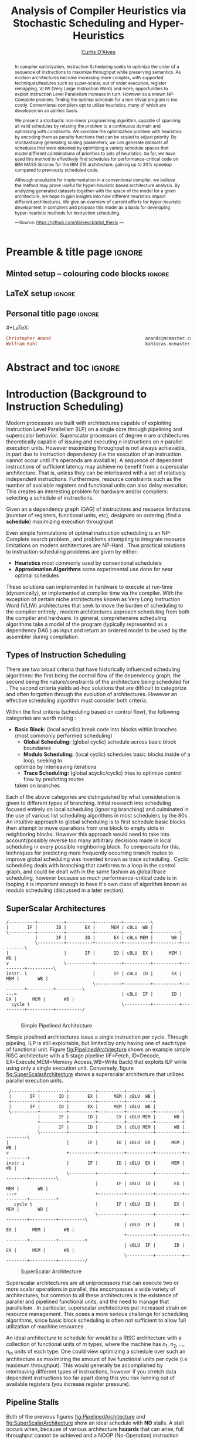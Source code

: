 #+TITLE: Analysis of Compiler Heuristics via Stochastic Scheduling and Hyper-Heuristics 
#+DESCRIPTION: Thesis proposal for Curtis D'Alves; McMaster University 2019.
#+AUTHOR: [[mailto:dalvescb@mcmaster.ca][Curtis D'Alves]]
#+EMAIL: curtis.dalves@gmail.com
#+OPTIONS: toc:nil d:nil title:nil
#+PROPERTY: header-args :tangle no :comments link

# At the end of a section, explain why the section is there,
# and what the reader should take away from it.

# MA: LaTeX pads colons, :, with spacing.
# For inline typing annotations, use ghost colon “\:” to avoid this issue.

* Preamble & title page :ignore:

# Top level editorial comments.
#+MACRO: remark  @@latex: \fbox{\textbf{Comment: $1 }}@@

** Minted setup -- colouring code blocks                            :ignore:

#+LATEX_HEADER: \usepackage[]{minted}
#+LATEX_HEADER: \usepackage{tcolorbox}
#+LATEX_HEADER: \usepackage{etoolbox}
#+LATEX_HEADER: \def\mytitle{??? Program Code ???}
#+LATEX_HEADER: \BeforeBeginEnvironment{minted}{\begin{tcolorbox}[title=\hfill \mytitle]}%
#+LATEX_HEADER: \AfterEndEnvironment{minted}{\end{tcolorbox}}%
#+LATEX_HEADER: \usepackage{hyperref}
#+LATEX_HEADER: \usepackage{algorithmic}

# Before a code block, write {{{code(title-of-block)}}}
#
#+MACRO: code     #+LaTeX: \def\mytitle{$1}

#+LaTeX: \setminted[haskell]{fontsize=\footnotesize}
#+LaTeX: \setminted[agda]{fontsize=\footnotesize}

# Removing the red box that appears in "minted" when using unicode.
# Src: https://tex.stackexchange.com/questions/343494/minted-red-box-around-greek-characters
#
#+LATEX_HEADER: \makeatletter
#+LATEX_HEADER: \AtBeginEnvironment{minted}{\dontdofcolorbox}
#+LATEX_HEADER: \def\dontdofcolorbox{\renewcommand\fcolorbox[4][]{##4}}
#+LATEX_HEADER: \makeatother
** LaTeX setup                                                      :ignore:

# Hijacking \date to add addtional text to the frontmatter of a ‘report’.
#
#
# DATE: \today\vfill \centerline{---Supervisors---} \newline [[mailto:carette@mcmaster.ca][Jacques Carette]] and [[mailto:kahl@cas.mcmaster.ca][Wolfram Kahl]]

#+LATEX_HEADER: \usepackage[hmargin=25mm,vmargin=25mm]{geometry}
#+LaTeX_HEADER: \setlength{\parskip}{1em}
#+latex_class_options: [12pt]
#+LATEX_CLASS: report-noparts
# Defined below.
#
# Double spacing:
# LaTeX: \setlength{\parskip}{3em}\renewcommand{\baselinestretch}{2.0}
#
#+LATEX_HEADER: \setlength{\parskip}{1em}

#+LATEX_HEADER: \usepackage[backend=biber,style=alphabetic]{biblatex}
#+LATEX_HEADER: \addbibresource{References.bib}

#+LATEX_HEADER: \usepackage{MyUnicodeSymbols}

#+LATEX_HEADER: \usepackage[dvipsnames]{xcolor} % named colours
#+LATEX_HEADER: \usepackage{color}
#+LATEX_HEADER: \definecolor{darkred}{rgb}{0.3, 0.0, 0.0}
#+LATEX_HEADER: \definecolor{darkgreen}{rgb}{0.0, 0.3, 0.1}
#+LATEX_HEADER: \definecolor{darkblue}{rgb}{0.0, 0.1, 0.3}
#+LATEX_HEADER: \definecolor{darkorange}{rgb}{1.0, 0.55, 0.0}
#+LATEX_HEADER: \definecolor{sienna}{rgb}{0.53, 0.18, 0.09}
#+LATEX_HEADER: \hypersetup{colorlinks,linkcolor=darkblue,citecolor=darkblue,urlcolor=darkgreen}

#+NAME: symbols for itemisation environment
#+BEGIN_EXPORT latex
\def\labelitemi{$\diamond$}
\def\labelitemii{$\circ$}
\def\labelitemiii{$\star$}

% Level 0                 Level 0
% + Level 1               ⋄ Level 1
%   - Level 2       --->      ∘ Level 2
%     * Level 3                   ⋆ Level 3
%
#+END_EXPORT

# Having small-font code blocks.
# LATEX_HEADER: \RequirePackage{fancyvrb}
# LATEX_HEADER: \DefineVerbatimEnvironment{verbatim}{Verbatim}{fontsize=\scriptsize}

** ~reports-noparts~ LaTeX Class                                    :noexport:

A custom version of the reports class which makes the outermost headings chapters, rather than parts.
#+NAME: make-reports-class
#+BEGIN_SRC emacs-lisp :results none
(add-to-list
  'org-latex-classes
    '("report-noparts"
      "\\documentclass{report}"
      ("\\chapter{%s}" . "\\chapter*{%s}")
      ("\\section{%s}" . "\\section*{%s}")
      ("\\subsection{%s}" . "\\subsection*{%s}")
      ("\\subsubsection{%s}" . "\\subsubsection*{%s}")
      ("\\paragraph{%s}" . "\\paragraph*{%s}")
      ("\\subparagraph{%s}" . "\\subparagraph*{%s}")))
#+END_SRC

Source: Mark Armstrong --github ~armkeh~
** Personal title page                                              :ignore:

#+begin_center org

#+begin_export latex
\thispagestyle{empty}

{\color{white}{.}}

\vspace{5em}

{\Huge Analysis of Compiler Heuristics via Stochastic Scheduling and Hyper-Heuristics}

\vspace{1em}

{\Large A Thesis Proposal}

\vspace{2em}

Department of Computing and Software

McMaster University

\vspace{2em}
\href{mailto:curtis.dalves@gmail.com}{Curtis D'Alves}

\vspace{2em}
\today
#+end_export

\vfill

{{{code({\sc Thesis Proposal \hspace{12em} \color{grey}{.} })}}}
#+begin_src haskell
Christopher Anand                                    anandc@mcmaster.ca
Wolfram Kahl                                         kahl@cas.mcmaster.ca
#+end_src
#+end_center

# LaTeX: \centerline{\sc Draft}

* Abstract and toc                                                   :ignore:
:PROPERTIES:
:CUSTOM_ID: abstract
:END:

# Use:  x vs.{{{null}}} ys
# This informs LaTeX not to put the normal space necessary after a period.
#
#+MACRO: null  @@latex:\null{}@@

#+begin_abstract

In compiler optimization, Instruction Scheduling seeks to optimize the order of
a sequence of instructions to maximize throughput while preserving semantics. As
modern architectures become increasing more complex, with supported
techniques/features such as super-scalar, out of order execution, register
remapping, VLIW (Very Large Instruction Word) and more; opportunities to exploit
Instruction Level Parallelism increase in turn. However as a known NP-Complete
problem, finding the optimal schedule for a non-trivial program is too costly.
Conventional compilers opt to utilize heuristics, many of which are developed on
an ad-hoc basis.


\vspace{1em}

We present a stochastic non-linear programming algorithm, capable of spanning
all valid schedules by relaxing the problem to a continuous domain and
optimizing with constraints. We combine the optimization problem with heuristics
by encoding them as penalty functions that can be scaled to adjust priority. By
stochastically generating scaling parameters, we can generate datasets of
schedules that were obtained by optimizing a variety schedule spaces that model
different combinations of priorities to sets of heuristics. So far, we have used
this method to effectively find schedules for performance-critical code on IBM
MASS libraries for the IBM Z15 architecture, gaining up to 20% speedup compared
to previously scheduled code.

\vspace{1em}

Although unsuitable for implementation in a conventional compiler, we believe the
method may prove useful for hyper-heuristic based architecture analysis. By
analyzing generated datasets together with the space of the model for a given
architecture, we hope to gain insights into how different heuristics impact
different architectures. We give an overview of current efforts for
hyper-heuristic development in compilers and propose this model as a basis for
developing hyper-heuristic methods for instruction scheduling.

#+begin_center org
#+begin_small
---Source: https://github.com/dalvescb/phd_thesis ---
#+end_small
#+end_center
#+end_abstract

\newpage
\thispagestyle{empty}
\tableofcontents
\newpage

* Introduction (Background to Instruction Scheduling)
  Modern processors are built with architectures capable of exploiting
  Instruction Level Parallelism (ILP) on a single core 
  through pipelining and superscalar behavior. Superscalar
  processors of degree $n$ are architectures theoretically capable of issuing
  and executing $n$ instructions on $n$ parallel execution units. However
  maximizing throughput is not always achievable, in part due to instruction
  dependency (i.e the execution of an instruction cannot occur until it's
  operands are available). A sequence of dependent instructions of sufficient
  latency may achieve no benefit from a superscalar architecture. That is, unless they can be
  interleaved with a set of relatively independent instructions. Furthermore,
  resource constraints such as the number of available registers and functional
  units can also delay execution. This creates an interesting problem for
  hardware and/or compilers: selecting a schedule of instructions.
#+LaTex: \begin{tcolorbox}[title=Problem: Instruction Scheduling]
Given an a dependency graph (DAG) of instructions and resource limitations
(number of registers, functional units, etc), designate an ordering (find a *schedule*) 
maximizing execution throughput 
#+LaTex: \end{tcolorbox}

Even simple formulations of optimal instruction scheduling is an NP-Complete
search problem \parencite{hennessy1983postpass}, and problems attempting to
integrate resource limitations on modern architectures are NP-Hard
\parencite{motwani1995combining}. Thus practical solutions to instruction
scheduling problems are given by either:
    - *Heuristics* most commonly used by conventional schedulers
    - *Approximation Algorithms* some experimental use done for near optimal
      schedules \parencite{costa2016approx}
These solutions can implemented in hardware to execute at run-time
 (dynamically), or implemented at compiler time via the compiler. With the
 exception of certain niche architectures known as Very Long Instruction Word
 (VLIW) architectures that seek to move the burden of scheduling to the compiler
 entirely \parencite{fisher1983very}, modern architectures approach scheduling
 from both the compiler and hardware. In general, comprehensive scheduling
 algorithms take a model of the program (typically represented as a dependency
 DAG \parencite{gibbons1986efficient}) as input and return an ordered model to
 be used by the assembler during compilation.

** Types of Instruction Scheduling
   There are two broad criteria that have historically influenced scheduling
   algorithms: the first being the control flow of the dependency graph, the
   second being the nature/constraints of the architecture being scheduled for
   \parencite{rau1993instruction}. The second criteria yields ad-hoc solutions
   that are difficult to categorize and often forgotten through the evolution of
   architectures. However an effective scheduling algorithm must consider both criteria.

   Within the first criteria (scheduling based on control flow), the following
   categories are worth noting \parencite{rau1993instruction}:
   - *Basic Block:* (local acyclic) break code into blocks within branches (most commonly performed scheduling)
	 - *Global Scheduling:* (global cyclic) schedule across basic block boundaries
	 - *Modulo Scheduling:* (local cyclic) schedules basic blocks inside of a loop, seeking to
     optimize by interleaving iterations
	 - *Trace Scheduling:* (global acyclic/cyclic) tries to optimize control flow by predicting routes
     taken on branches
   Each of the above categories are distinguished by what consideration is given
   to different types of branching. Initial research into scheduling focused
   entirely on local scheduling (ignoring branching)
   \parencite{rau1993instruction} and culminated in the use of various list
   scheduling algorithms in most schedulers by the 80s
   \parencite{fisher1983very}. An intuitive approach to global scheduling is to
   first schedule basic blocks then attempt to move operations from one block to
   empty slots in neighboring blocks. However this approach would need to take
   into account/possibly reverse too many arbitrary decisions made in local
   scheduling in every possible neighboring block. To compensate for this,
   techniques for predicting more frequently occurring branch routes to improve
   global scheduling was invented known as trace scheduling
   \parencite{fisher1981trace}. Cyclic scheduling deals with branching that
   conforms to a loop in the control graph, and could be dealt with in the same
   fashion as global/trace scheduling, however because so much
   performance-critical code is in looping it is important enough to
   have it's own class of algorithm known as modulo scheduling (discussed in a
   later section).
   
*** TODO COMMENT reference list and modulo scheduling section
    
** SuperScalar Architectures
   
   #+BEGIN_SRC ditaa :file figures/RISCPipeline.png
   /----------+----------+----------+----------+----------\
   |       IF |       ID |       EX |      MEM | cBLU  WB |
   \----------+----------+----------+----------+----------+----------\ 
              |       IF |       ID |       EX | cBLU MEM |       WB |
              \----------+----------+----------+----------+----------+----------\
   |                     |       IF |       ID | cBLU  EX |      MEM |       WB |
   v                     \----------+----------+----------+----------+----------+----------\
   instr. i                         |       IF | cBLU  ID |       EX |      MEM |       WB |
                                    \----------+----------+----------+----------+----------+----------\
   --->                                        | cBLU  IF |       ID |       EX |      MEM |       WB |
     cycle t                                   \----------+----------+----------+----------+----------/
  
   #+END_SRC

   #+ATTR_LATEX: :width 1.0\textwidth 
   #+CAPTION: Simple Pipelined Architecture
   #+LABEL: fig:PipelinedArchitecture
   #+RESULTS:
   [[file:figures/RISCPipeline.png]]
   
  
   Simple pipelined architectures issue a single instruction per cycle.
   Through pipeling, ILP is still exploitable, but limited by only having one of
   each type of functional unit. Figure [[fig:PipelinedArchitecture]] shows an
   example simple RISC architecture with a 5 stage pipeline (IF=Fetch,
   ID=Decode, EX=Execute,MEM=Memory Access,WB=Write Back) that exploits ILP while using only a single
   execution unit. Conversely, figure [[fig:SuperScalarArchitecture]] shows a
   superscalar architecture that utilizes parallel execution units.  
   
   #+BEGIN_SRC ditaa :file figures/SuperScalarPipeline.png
   /----------+----------+----------+----------+----------\
   |       IF |       ID |       EX |      MEM | cBLU  WB |
   +----------+----------+----------+----------+----------+ 
   |       IF |       ID |       EX |      MEM | cBLU  WB |
   \----------+----------+----------+----------+----------+----------\ 
              |       IF |       ID |       EX | cBLU MEM |       WB |
              +----------+----------+----------+----------+----------+
              |       IF |       ID |       EX | cBLU MEM |       WB |
              \----------+----------+----------+----------+----------+----------\
  |                      |       IF |       ID | cBLU  EX |      MEM |       WB |
  v                      +----------+----------+----------+----------+----------+
  instr i                |       IF |       ID | cBLU  EX |      MEM |       WB |
                         \----------+----------+----------+----------+----------+----------\
                                    |       IF | cBLU  ID |       EX |      MEM |       WB |
  --->                              +----------+----------+----------+----------+----------+
     cycle t                        |       IF | cBLU  ID |       EX |      MEM |       WB |
                                    \----------+----------+----------+----------+----------+----------\
                                               | cBLU  IF |       ID |       EX |      MEM |       WB |
                                               +----------+----------+----------+----------+----------+
                                               | cBLU  IF |       ID |       EX |      MEM |       WB |
                                               \----------+----------+----------+----------+----------/
   #+END_SRC

   #+ATTR_LATEX: :width 1.0\textwidth 
   #+CAPTION: SuperScalar Architecture   
   #+LABEL: fig:SuperScalarArchitecture
   #+RESULTS:
   [[file:figures/SuperScalarPipeline.png]]
   
  
   Superscalar architectures are all uniprocessors that can execute two or more
   scalar operations in parallel, this encompasses a wide variety of
   architectures, but common to all these architectures is the existence of
   parallel and pipelined functional units, and the need to manage that
   parallelism \parencite{zyuban2001inherently}. In particular, superscalar
   architectures put increased strain on resource management. This poses a more
   serious challenge for scheduling algorithms, since basic block scheduling is
   often not sufficient to allow full utilization of machine
   resources \parencite{bernstein1991global}. 

   An ideal architecture to schedule for would be a RISC architecture with
   a collection of functional units of $m$ types, where the machine has $n_1$,
   $n_2$, ..., $n_m$ units of each type. One could view optimizing a schedule over such
   an architecture as maximizing the amount of live functional units per
   cycle (i.e maximum throughput). This would generally be accomplished by
   interleaving different types of instructions, however if you stretch data
   dependent instructions too far apart doing this you risk running out of
   available registers (you increase register pressure). 
   
** Pipeline Stalls
   Both of the previous figures [[fig:PipelinedArchitecture]] and
   [[fig:SuperScalarArchitecture]] show an ideal schedule with *NO* stalls. A stall
   occurs when, because of various architecture *hazards* that can arise, full throughput
   cannot be achieved and a NOOP (No-Operation) instruction must be inserted.
   This is also known as inserting a bubble in the pipeline.
   Figure \ref{fig:PipelineStall} gives an example of inserting a NOOP (bubble),
   because of a Read After Write (RAW) hazard.

#+LaTex: \begin{figure}[!h]
  #+BEGIN_center
  #+ATTR_LATEX: :width 0.4\textwidth :center
    [[file:figures/bubbles.png]]
  #+ATTR_LATEX: :width 0.46\textwidth :center
    [[file:figures/bubbles2.png]]
  #+END_center 
#+LaTex: \label{fig:PipelineStall}
#+LaTex: \caption{Example of a bubble (NOOP) being inserted to fix an unfullfilled data dependency}
#+LaTex: \end{figure}

** Hazards
   Architecture hazards can be broken up broadly into three categories
   \parencite{patterson2013computer}
   - *Data Hazards* occur when a data dependency is broken. There are three
     situations in which this can occur: read after write (RAW), write after
     read (WAR) and write after write (WAW)  
\begin{align*}
\textbf{RAW}                    & \qquad & \textbf{WAR}                   & \qquad & \textbf{WAW} \\
\textbf{R2} \leftarrow R5 + R3  & \qquad & R4 \leftarrow R1 + \textbf{R5} & \qquad & \textbf{R2} \leftarrow R4 + R7 \\
R4 \leftarrow \textbf{R2} + R3  & \qquad & \textbf{R5} \leftarrow R1 + R2 & \qquad & \textbf{R2} \leftarrow R1 + R3
\end{align*}
     - *Structural Hazards* occurs when an aspect of hardware is accessed at the
       same time (such as a functional unit)
     - *Control Hazards* also known as Branch Hazards, occur when a bad branch
       prediction is made causing instructions that were brought into the
       pipeline needing to be discarded 
*** COMMENT see hazard section here [[http://citeseerx.ist.psu.edu/viewdoc/download?doi=10.1.1.69.7453&rep=rep1&type=pdf]]

*** TODO COMMENT add section for SSA

** Register Allocation via Graph Coloring
   The theory of graph coloring deals with algorithms that seek to partition a
   set of objects into classes, given simple rules associating objects that may
   not belong to the same class \parencite{jensen2011graph}. These algorithms
   operate on graphs, where the objects are vertices and the edges
   denote connected vertices that cannot be in the same class. Classes are
   represented via colors, where a *k-coloring* denotes a partitioning into k
   distinct classes. The problem of finding a *k-coloring* is a well-known
   NP-Complete problem \parencite{jensen2011graph}.

   Architectures provide a finite set of registers that must be allocated
   after or during instruction scheduling. Finding an allocation for a given
   schedule (assuming one exists) has been shown to be equivalent to the Graph
   Coloring problem and hence NP-Complete \parencite{chaitin1981register}. Given
   a code schedule in Single Static Assignment (SSA) form, a unique interference
   graph can be constructed that denotes data dependency. On an architecture
   with *k* registers, a register allocation is found via a *k-coloring* of
   vertices of this interference graph. See Figure [[fig:GraphColor]] as an example.
   
#+BEGIN_SRC ditaa :file figures/GraphColor.png
 Code Schedule  Interference Graph            Allocation

A <- ...     /--------\         /--------\     R1 <- ...
B <- ...     | cGRE A |         | cGRE D |     R2 <- ...
    B ...    \--------/         \--------/         R2 ...
C <- ...         |   |               |         R2 <- ...
    A ...        |   \-----------\   |             R1 ...
                 |               |   |
D <- ...     /--------\         /--------\     R1 <- ...
    D ...    | cBLU B |         | cBLU C |         R1 ...
    C ...    \--------/         \--------/         R2 ...
#+END_SRC 

#+CAPTION:Register Allocation via Graph Coloring
#+NAME: fig:GraphColor 
#+RESULTS:
[[file:figures/GraphColor.png]]

** Spilling
  Finding the existence of a *k-coloring* for a given graph is itself an
  NP-Complete problem \parencite{jensen2011graph}, and the absence of an
  existing coloring presents a difficult problem. When a schedule cannot be
  register allocated, variables must be /spilled/ to memory (spilling is the
  action of storing variables into memory rather than registers
  \parencite{bouchez2007complexity}). Spilling requires the addition of new
  instructions to store/load from memory, which changes not only the
  interference graph (allowing different register allocations) but the
  dependency graph as well (allowing different schedules). Therefore adding spills
  alters the space of valid schedules, and merits consideration when searching
  for a "truly optimal" schedule (although addition of spills unnecessarily is
  generally detrimental).
 
  Graph coloring heuristics can be bolstered to include the addition of spilling
  when they fail to find a proper *k-coloring*
  \parencite{Chaitin:1982:RAS:872726.806984},\parencite{briggs1989coloring}. The
  choice of which node to spill is a cost/benefit estimation. Each edge in the
  interference graph can be assigned an estimated live range (sections of code
  which a value is defined and used but not re-defined). Eliminating longer live
  ranges alleviates more register pressure and creates a more flexible
  scheduling space.

** Combining Register Allocation and Instruction Scheduling
   Register allocation can be performed before, after, or combined with
   instruction scheduling, but is generally performed after
   \parencite{brasier1995craig}. Performing allocation before scheduling
   involves allocating on top of a "default" schedule and then manipulating the
   schedule while maintaining a fixed allocation. Having a fixed allocation
   creates new dependencies (known as /anti-dependencies/) that limit the space
   of valid schedules. Conversely, register allocation done after instruction
   scheduling is uninhibited by these anti-dependencies and may find more
   efficient schedules, but they may require post-hoc intervention via spilling.

   Attempts to combine register allocation and scheduling are rare in
   conventional compilers, as even a simple instance of the problem (single
   register,no latency's, single functional unit) is /NP-hard/
   \parencite{motwani1995combining} \parencite{Pinter:1993:RAI:173262.155114}.
   Heuristics developed for combining register allocation and scheduling
   generally involve estimating a tradeoff between controlling register pressure
   and instruction parallelism considerations \parencite{motwani1995combining}.
   
*** COMMENT more on register allocation here [[http://citeseerx.ist.psu.edu/viewdoc/download?doi=10.1.1.69.7453&rep=rep1&type=pdf]]

** Modulo Scheduling: Staging
#+BEGIN_SRC ditaa :file figures/SwingModuloStaging.png
                                     
                                     /---------\
                                     |         |
                                     |         v
                                     |   /-----------\
                                     |   |    cBLU   |
                                     |   | Stage 3_1 |
               /---------\           |   \-----------/
               |         |           |         |
               |         v           |         v
               |   /-----------\     |   /-----------\
               |   |    c1AB   |     |   |   c1AB    |
               |   | Stage 2_1 |     |   | Stage 2_2 |
               |   \-----------/     |   \-----------/
               |         |           |         |
               |         v           |         v
/-----------\  |   /-----------\     |   /-----------\
|   c1FF    |  |   |    c1FF   |     |   |   c1FF    | 
| 1_1 |  |   | Stage 1_2 |     |   | Stage 1_3 |
\-----------/  |   \-----------/     |   \-----------/
     |         |         |           |         
     \---------/         \-----------/
#+END_SRC

#+CAPTION:Example 3-Staged for Modulo Scheduling
#+NAME: fig:SwingStaging 
#+ATTR_LATEX: :width 0.6\textwidth
#+RESULTS:
[[file:figures/SwingModuloStaging.png]]

   The objective of modulo scheduling is to engineer a schedule for one
   iteration of the loop such that when this same schedule (known as the kernel)
   is repeated at regular intervals, no intra- or inter-iteration dependence is
   violated, and no resource usage conflicts arise between operations of either
   the same or distinct iterations \parencite{rau1996iterative}. This generally
   involves a sort of /loop pipelining/, where a basic block of a loop can be
   broken into stages and the loop can be /unrolled/ to interleave stages
   between iterations (see Figure [[fig:SwingStaging]]). Integral to this is the
   concept of an *Initiation Interval* or II, which is essentially the fixed
   delay between the start of successive iterations (see Figure
   [[fig:InitiationInterval]]). Each iteration of the loop can be divided into
   stages each consisting of II cycles. A smaller II corresponds to shorter
   execution time.

#+BEGIN_SRC ditaa :file figures/InitiationInterval.png
 --------------------------------->
     time 

              /-----------\        
              |   c1FF    | 
              | Iter 3    | 
              \-----------/ 
        /-----------\               
  II    |   c1FF    |       
<---->  | Iter 2    |       
        \-----------/       
/-----------\  
|   c1FF    |   
| Iter 1    |  
\-----------/  
#+END_SRC

#+CAPTION: Initiation Interval
#+NAME: fig:InitiationInterval 
#+ATTR_LATEX: :width 0.6\textwidth
#+RESULTS:
[[file:figures/InitiationInterval.png]]

   Modulo Scheduling algorithms require a candidate II be selected before
   scheduling is attempted. The *Minimum Initiation Interval* or $\operatorname{MII}$ is a lower
   bound on the possible value of any II for which a modulo schedule exists. The
   MII is constrained by both resource constraints ($\operatorname{resMII}$) and recurrence
   constraints ($\operatorname{recMII}$). The resource constraint simply holds that resources
   (such as functional units) must be sufficiently available and any extra
   latency created waiting for a resource to become available must be accounted
   for (the exact calculation of resMII is architecture specific and can
   become very complicated on Out-of-Order execution architectures, covered in a
   later section). The recurrence constraint lower bound is defined as the
   maximum, taken over all cycles C in the dependence graph, of the sum of
   latencies along C divided by the sum of distance along C:

\begin{align}
 \operatorname{MII} &= \max(\operatorname{recMII},\operatorname{resMII}) \\
 \operatorname{recMII} &= \max\limits_{C \in DepGraph} \frac{\sum\limits_{e \in C} latency(e)}{\sum\limits_{e \in C}
distance(e)} 
\end{align}
   The task of generating an optimal, resource-constrained schedule for loops
   with arbitrary recurrences is known to be NP-complete
   \parencite{lam2012systolic}. A heuristic approach via Swing Modulo
   Scheduling has been implemented in the GNU C Compiler (GCC)
   \parencite{hagog2004swing}.
   
** Register Pressure In Staged Loops
   Staging can increase throughput by enabling more instructions to
   be scheduled between high latency operations and subsequent use.
   However this also increases the number of live instances of loop
   variables and thus requires more registers to accommodate the schedule.
   Swing Modulo Scheduling (SMS) is a notable variation of modulo scheduling
   that utilizes a heuristic approach that aims to reduce register pressure
   \parencite{gosling2000java}. Some architectures also provide hardware
   mechanisms for *Register Queuing* that provide more efficient spilling.

   Due to the nature of modulo scheduling, the lifetime of a variable can
   overlap with a previous definition of itself. To handle this, some form of
   register renaming needs to be provided. Some hardware provides support for
   this in the form of *Rotating Register Files* \parencite{rau1989cydra}. When
   no hardware solution is provided, the problem of overlapping lifetimes can be
   solved by a technique known as *Modulo Variable Expansion* (MVE), wherein the
   kernel is unrolled and multiple definitions of a variable are renamed at
   compile time \parencite{valluri1998modulo}. 

** Register Remapping/Renaming
   Not to be confused with renaming of registers at compile time, register
   renaming in hardware is a technique to remove false data dependencies ---
   write after read (WAR) and write after write (WAW) --- between register
   operands of subsequent instructions at runtime \parencite{sima2000design}.
   For example, a WAR hazard could be rewritten like so
   
\begin{align*}
\textbf{Before}                   & \qquad &                 \textbf{After} \\
R2 \leftarrow \textbf{R4} + R3    & \qquad &                 R2 \leftarrow \textbf{R4} + R3 \\
\textbf{R4} \leftarrow R1 + R5    & \qquad \Longrightarrow & \textbf{R33} \leftarrow R1 + R5
\end{align*}

   A register renaming scheme must not rename to a register that would introduce
   a new hazard, this would present a difficult problem were it not for the
   existence of *Logical* and *Physical* Registers. When executing machine code,
   hardware maps *Logical Registers* to *Physical Registers*
   -  *Logical Registers* are a set of registers usable directly when
     writing/generating assembly code (limited by system architecture)
   - *Physical Registers* are a set of registers actually available in hardware
   Having a larger number of Physical registers than Logical registers gives
   hardware extra flexibility when dispatching instructions for *Out of Order Execution*.
    
** Out-of-Order Execution
   
   The execution flow of an instruction on a CPU can be implemented in one of
   two paradigms: *in-order* or *out-of-order* (OoO, also known as dynamic)
   execution. Execution of an instruction cycle in each paradigm comprises
   different steps:
   
   *In-Order Execution*
    1. Instruction fetch
    2. Stall until all operands are available
    3. Dispatch to appropriate functional unit
    4. Execute (on appropriate functional unit)
    5. Write back to register file

#+LATEX: \newpage
 
   *Out-Of-Order Execution*
    1. Instruction fetch
    2. Dispatch to a temporary queue known as *Reservation Station*
    3. Wait in the reservation station until operands are available
    4. Issue once operands are available (even if before an older
       instruction)
    5. Execute (on appropriate functional unit)
    6. Retire results to another temporary queue
    7. Write results back to register files after all older instructions have their results written back

   Although a more complicated design, OoO execution presents an opportunity to
   increase throughput by filling in time that would be wasted stalling in step
   2 of in-order execution with instructions that are ready, then re-ordering
   the instructions back to appear they finished in order (known as retiring).
   This essentially decouples the fetch and decode stages of the pipeline from
   the execution stages. As the instruction pipeline deepens, there is therefore
   increased opportunity to dispatch out of order. When combined with Register
   Renaming, this is of particular benefit allowing instructions that are data
   independent but register dependent to be executed in parallel. OoO
   dispatching also provides benefits over in-order when cache misses (or high
   latency memory accesses in general) occur \parencite{stark1997reducing}.
   Figure [[fig:OutOfOrder]] illustrates the general control flow in an OoO machine.
   
   #+BEGIN_SRC ditaa :file figures/OoODiagram.png
   /--------------\      /-------------\
   | Instr 0.     | ...  | Instr. n    |
   \--------------/      \-------------/
         |           |         |
   /--------------\      /-------------\
   | Fetcher 0.   | ...  | Fetcher n   |
   \--------------/      \-------------/
         |           |         |
         |           |         |
         \---------------------/
                     |
                     v
            /-----------------\
            | cBLU Dispatch   |           Register Remapping
            \-----------------/
                     |
                     |
                     v 
            /-----------------\
            | cBLU Reservation|
            \-----------------/
                     |
     -------------------------------------
     |      |                     |      |
   /----\ /----\               /----\ /----\
   |cRED| |cRED|     ....      |cRED| |cRED|    Exection Units
   \----/ \----/               \----/ \----/
     |      |                     |      |
     -------------------------------------
                     |
                     v 
            /-----------------\
            | cBLU Retire     |           Register UnMapping
            \-----------------/
   #+END_SRC

   #+CAPTION: Out-Of-Order Execution Control Flow
   #+NAME: fig:OutOfOrder 
   #+ATTR_LATEX: :width 1.0\textwidth
   #+RESULTS:
   [[file:figures/OoODiagram.png]]

  Out of Order execution requires dynamic scheduling (scheduling at runtime by
  hardware) performed via methods such as *Tomasulo's Algorithm* or a *Register
  Score-board*. Both methods seek to enable more efficient use of multiple
  execution units while preventing breaking of data dependencies. A register
  scoreboard checks resources for an instruction to see if the required
  resources are available for the instruction to execute, and if so allows
  dispatch. The scoreboard record (locks) the resources that would be modified
  by the instruction at issue time, and any subsequent instructions that want to
  access those resources cannot be issued until the instruction that initially
  locked them subsequently unlocks them \parencite{popescu1997processor}.
  Tomasulo's Algorithm innovated upon score-boarding by allowing improved parallel
  execution although requiring new hardware features such as register renaming
  in hardware, reservation stations for all execution units and a common data
  bus between all reservation stations \parencite{tomasulo1967efficient}.

* Current State of the Art and Notable/Relevant Works in Instruction Scheduling
*** TODO COMMENT write intro to current/previous approaches
** List Scheduling (most commonly performed scheduling)
   List scheduling is the most widely used technique for instruction scheduling
   \parencite{gibbons1986efficient}. List scheduling encompasses a class of
   algorithms for basic block scheduling via a chosen heuristic. It takes a list (of
   instructions), assigns priorities via a heuristic and schedules them in a
   topological order in decreasing priority \parencite{wang2018list}. The
   general structure of a list scheduling algorithm can be described as follows

{{{code({\sc Basic Structure of List Scheduling Algorithms \hspace{12em} \color{grey}{.} })}}}
#+BEGIN_SRC fortran
while there are instrs to be scheduled do 
      Identify highest priority instr n
      Choose a processor p for n
      Schedule n on p at est(n,p)
end

est(n,p) = earliest start time of n on p
#+END_SRC

    Priorities can be static (remain constant for the DAG) or dynamic (change
    through iteration of the algorithm). The complexity of list scheduling
    depends on the heuristic, but is generally polynomial time
    \parencite{wang2018list}. List scheduling can also be performed /forward/ or
    /backward/, or performed successively, applying heuristic on top of
    heuristics. Examples of common heuristics are given in Table
    [[tab:ListHeuristics]] \parencite{sarangal2018list}.


       
#+CAPTION: Example List Scheduling Heuristics   
#+NAME: tab:ListHeuristics 
| *Heuristic*                              | *Description*                          |
|------------------------------------------+----------------------------------------|
| HLFET                                    | priority is chosen by the attributes   |
| (Highest level first with estimate time) | of static levels                       |
|------------------------------------------+----------------------------------------|
| MCP (Modified Critical path)             | priority by utilizing ALAP (As late    |
|                                          | as possible) attribute                 |
|------------------------------------------+----------------------------------------|
| ETF (Earliest time first)                | finds the earliest start time for each |
|                                          | task and later chooses the task having |
|                                          | less initial time                      |
|------------------------------------------+----------------------------------------|
| DLS (Dynamic level scheduling)           | finds the task priority on the tasks   |
|                                          | priority on dynamic basis              |
|------------------------------------------+----------------------------------------|
| CNPT (Critical node parent tree)         | prioritization of task is determined   |
|                                          | with CN (Critical node) attribute      |
|------------------------------------------+----------------------------------------|

    
    List scheduling is the chosen method for most conventional compilers because
    of its flexibility, efficiency and ability to find near-optimal schedules for
    most basic blocks. Although originally thought to yield near optimal
    schedules for almost all schedules, analysis of list scheduling techniques
    have shown that List Scheduling techniques have difficulty finding
    near-optimal schedules for codes with a moderate amount of available
    parallelism --- the peak difficulty varying with both the number of
    processing elements and schedule length \parencite{cooper1998experimental}.
    Therefore as architectures become more sophisticated and provide more
    opportunity to exploit parallelism, list scheduling will in turn become
    increasingly inadequate.

    Limitations of list scheduling most likely stem from the use of a single
    choice heuristic. There are many factors to consider when constructing a
    schedule, and it is difficult (or more accurately impossible) to condense
    this to assigning a priority via a polynomial time heuristic. As mentioned
    before, combinations of heuristics can be applied through successive
    iterations, but each iteration could undo previous iterations work.

** Constraint Programming
   As an inherently discrete problem, a number of works have sought to formulate
   instruction scheduling as an Integer Linear Programming (ILP) problem
   (\parencite{wilken2000optimal}, \parencite{chang1997using},
   \parencite{kastner2001ilp}, \parencite{nagarakatte2007register},
   \parencite{kastner1999code}). These models optimize over integer objective
   variables (representing schedule dispatch times for instructions), and
   utilize constraints and penalties to achieve valid and desirable schedules.
   Solving an ILP problem is an NP-Complete problem, so
   formulating scheduling as an ILP only really serves to generalize
   solutions to heuristics/approximation algorithms used by ILP solvers.
    
   Another approach which has been far less investigated would be to optimize
   the problem focusing entirely on constraints (known as constraint
   programming). This type of optimization model would find a desirable schedule
   through constraints alone (converting penalties). Notable efforts into this
   approach are the works of McInnes/Beek in
   \parencite{malik2008optimal},\parencite{van2001fast}. The constraint problem
   in \parencite{malik2008optimal} found provably optimal schedules for basic
   blocks , with the following types of constraints:
   - *Latency Constraints*, i.e
     - Given a labeled dependency DAG $G = (N,E)$ 
       - $\forall (i,j) \in E \cdot j \geq i + l(i,j)$ 
   - *Resource Constraints* that ensured functional units were not exceeded
   - *Distance Constraints*, i.e
     - Given a labeled dependency *DAG*  $G = (N,E)$ 
        - $\forall (i,j) \in E \cdot j \geq i + d(i,j)$

   The approach has some limitations on sophisticated enough architectures. The
   hard constraints on latency would not account for *Register Remapping* in
   *Out Of Order Execution* architectures that would be able to find more
   optimal schedules despite the fact that latencies in normal execution would
   create *pipeline stalls*.
   
{{{code({\sc Assembly Code Example Requiring Register Renaming for Optimal Scheduling \hspace{12em} \color{grey}{.} })}}}
   #+BEGIN_SRC haskell
   fma r3,r3,r4
   fma r2,r2,r4
   fma r4,r0,r3
   fma r0,r1,r2
   #+END_SRC
   On a system with only 5 registers and an instruction fma of large enough
   latency, the scheduler would need to push these instructions apart to avoid
   breaking the anti-dependency on register r4. However a machine
   could use register remapping to execute these instructions efficiently Out-of-Order
   making that constraint unnecessary. 
  
   Despite limitations introduced by using hard constraints, this work is
   notable as it illustrates how scheduling can be modeled as constraints. Even
   with the limitations on OoO architectures cutting of the optimal schedule,
   it's reasonable to assume the model would find near-optimal schedules. And by
   converting hard constraints to soft constraints (penalties) its simple to
   assert this space would contain the optimal solution.

** Stochastic Search
   There is a notable work to explore the space of schedules through a
   stochastic algorithm by Schkufza, Sharma, Aiken at Stanford
   \parencite{Schkufza:2016:SPO:2886013.2863701}. The efforts are culminated in
   a piece of open source software known as STOKE that serves as a "stochastic
   optimizer and program synthesizer" for x86-64 instruction sets. Stoke is a
   super-optimizer with the following notable qualities:

  - Suitable for *Short Basic Block* assembly code sequences (no modulo scheduling)
  - Utilizes a multi-pass algorithm, applying possibly overlapping program
    transformations each pass
  - Encodes constraints as a *Cost Function* and uses a *Model Checker* to
    ensure valid schedules (undo-ing transformations otherwise)
  - Uses *Markov Chain Monte Carlo Sampler* to add a stochastic element to
    program transformation

  Each pass of the optimization minimizes the cost function

  \begin{equation*}
    \operatorname{cost}(R; T) = w_e \times \operatorname{eq}(R; T) + w_p \times \operatorname{perf}(R; T)
  \end{equation*}

  | $\color{lightgreen}{\boldsymbol{R}}$             | any rewrite of the program                                        |
  | $\color{lightgreen}{\boldsymbol{T}}$             | the input program sequence                                        |
  | $\color{lightgreen}{\operatorname{eq}(\cdot)}$   | the equivalence function (0 if $\color{lightgreen}{R \equiv T}$ ) |
  | $\color{lightgreen}{\operatorname{perf}(\cdot)}$ | a metric for performance                                          |
  | $\color{lightgreen}{\boldsymbol{w_e}}$           | weight for the equivalence term                                   |
  | $\color{lightgreen}{\boldsymbol{w_p}}$           | weight for the performance term                                   |

  Limitations with the approach (as outlined in \parencite{Schkufza:2016:SPO:2886013.2863701}) include
   - Only optimizes basic blocks (no loops)
   - Extremely innefficent (only practical for very short scheduling)
   - Cost function doesn't model the space of valid checking (hence model
     checking is required per each rewrite)
    
  This approach highlights the ability to use stochastic optimization to find
  near-optimal schedules and the use of MCMC to explore the space of schedules.
  Although the cost function doesn't model the space of valid schedules, using
  it to generate schedules along with a model checker may still prove to be the
  most practical way to explore a variety of schedules.
  
** Meta-Optimization / Hyper-Heuristics
   Meta-optimization deals with the use of one optimization method to tune
   another one. 
   Hyper-heuristics are an off-spring of meta-optimization, that search within the search space of just heuristics vs the entire problem solution space.
   Hyper-heuristics are a relatively new concept (first used in 2000 to describe
   heuristics to choose heuristics) the definition has more recently been
   extended to refer to a search method or learning mechanism for selecting or
   generating heuristics to solve computational search problems
   \parencite{burke2013hyper}. When speaking of hyper-heuristics, two main
   categories should be considered: heuristic /selection/ and heuristic
   /generation/. 

   Previous research into meta-optimization of compilers has been attempted,
   using machine learning to improve compiler heuristics
   \parencite{stephenson2003meta}. The use of genetic programming has rarely
   been used to solve production scheduling instances directly, because of the
   difficulty of encoding solutions. However it has been found highly suitable
   for encoding scheduling heuristics \parencite{jakobovic2007genetic}.

   In the work of \parencite{jakobovic2007genetic}, genetic programming is used
   to evolve dispatching rules, which are functions that assign a score to a job
   based on the state of the problem. When a machine becomes idle, the
   dispatching rule function is evaluated once for each job in the machine's
   queue, and each result is assigned to the job as its score. The job in the
   queue with the highest score is the next job to be assigned to the machine.
   This approach shows genetic programming combining and rearranging heuristic
   components to create heuristics superior to those which have been created by
   humans (heuristic generation).

   Although more works have investigated usage of heuristic generation for
   scheduling (particularly through genetic programming
   \parencite{beaty1991genetic},\parencite{kri2004genetic},\parencite{stephenson2003genetic},\parencite{wang2005instruction})
   no works have been found (at the time of writing for this proposal) on
   using heuristic selection / generation to analysis the effectiveness of
   existing heuristics on scheduling in different architectures architectures.
   Some work has been performed using ML in the form of Support-vector machines
   (SVM) to learn compilation strategies (although not specific to scheduling)
   in JiT compilers for the Java Virtual Machine \parencite{sanchez2011using}.

*** TODO COMMENT read and summerize using Genetic Algorithms [[https://pdfs.semanticscholar.org/530b/e5eb7f81d8083cd0e4b47e38271c0529fd0f.pdf]]
*** TODO COMMENT read and summerize learning heuristics for basic block scheduling [[https://link.springer.com/article/10.1007/s10732-007-9051-1]]   
*** TODO COMMENT read and summerize Hyper-Heuristics paper [[https://orsociety.tandfonline.com/doi/full/10.1057/jors.2013.71?casa_token=fOf2wR5Su64AAAAA%3A69plSPDMUXUurTufXWal6lCO6_73-XTubToX-9HY09raeRuaCwbO2SIre-CKBCBYHjsLFWBM4os#.XfFyqXWYUUG]]
*** TODO COMMENT read and sumemrize ML for iterative optimizaiton slides [[https://www.eecis.udel.edu/~cavazos/cgo-2006-talk.pdf]]
* Proposed Approaches To Stochastic Scheduling and Heuristic Analysis via Hyper-Heuristics
  In this section I will introduce a Stochastic Scheduling Algorithm that
  utilizes a continuous optimization model with stochastically generated
  parameters, and propose it's use as a training set generator for ML driven
  heuristics selection and possibly generation. The full goal of this approach would
  be to not only find a means to evaluate the effectiveness of scheduling heuristics on a
  given architecture by observing learned heuristic selection, but to also be
  able to evaluate the limitations of an architecture by analyzing the space of
  valid schedules via the continuous model used for optimization.

** Optimization Model for Modulo Scheduling
\begin{align*}
    \color{lightblue}{\text{Objective Variables }} & t_i, b_i, f_i:& \mathbb{R} \\
    \color{lightblue}{\text{Constants }} & \textrm{II} :& \mathbb{R} \\
    \color{lightblue}{\text{Indicator Function }} & \mathbb{IN} :& \mathbb{R} \rightarrow \mathbb{R} \\
    & t_i :& \text{dispatch time} \\
    & b_i :& \text{completion time} \\
    & f_i :& \text{FIFO use } 0 \leq f_i \leq 1 \\
    & \textrm{II} :& \text{iteration interval} = \frac{\# instructions}{dispatches/cycle} \\
\end{align*}

\begin{align}
    \color{lightblue}{\text{Hard Constraints }} \qquad & \forall i,j \cdot i \rightarrow j \qquad t_i + \epsilon \leq t_j  \\
								 & 0 \leq t_i \leq b_i \leq \#\text{stages} \cdot \textrm{II}  \\
								 & b_i + \epsilon \leq t_i + \textrm{II} \\
    \color{lightblue}{\text{Objective Function }} \qquad   & \text{min} \sum_{i} (b_i - t_i + f_i) + \text{Penalties}
\end{align}

The above model is a continuous optimization problem for scheduling, similar to
the work detailed in Constraint Programming by
\parencite{malik2008optimal}, but only maintaining the constraints necessary for
ensuring a valid schedule, and relaxing the problem into a continuous domain as
opposed to the Integer Linear Programming models mentioned. The model optimizes over a set of objective
variables: $t_i$,$b_i$,$f_i$ for each instruction $i$ to be scheduled. Each
variable $t_i$,$b_i$ represents the dispatch and completion times of the
$i^{th}$ instruction respectively. As we wish to model an Out-of-Order
execution architecture, completion times are not necessarily fixed to dispatch
times. The third variable, $f_i$, which is constrained to be between 0 and 1, is
the probability that the instruction $i$ should spill. The constant variable $\textrm{II}$ is
the pre-computed Initiation Interval.

Unlike the work of \parencite{malik2008optimal}, the proposed model makes little
use of constraints. In fact the only constraints used are to enforce the
resulting schedule is a valid modulo schedule. The notation $i \rightarrow j$
used in the Hard Constraints equations above denotes that instruction $j$
depends on instruction $i$. The first hard constraint enforces that any 
instruction must be dispatched only after it's dependencies. The second
constraint sets a limit on the overall execution time that instructions must
fall within. And the third constraint enforces that an instruction must complete
within the same interval it was dispatched to avoid an anti-dependency hazard. 

Without any *Penalties*, the above objective model would squash all dispatch and
completion times down, moving dependent instructions apart only by a given
$\epsilon$ (a small constant) and assigning 0 to all $f_i$. A *Key Idea* to this work: encode
choice heuristics as penalties, and adjust preference between heuristics by
scaling. Heuristics, such as the ones detailed for use in List Scheduling, can
all be encoded as Penalty Functions (functions that return a large value to push
down in the schedule, or a large negative value to push up). By picking a large
or small number to scale a penalty function we can prioritize a schedule.

** IO Penalty
   Since we're not pushing instructions apart through latency constraints like
   in \parencite{malik2008optimal}, we need a penalty to compensate. We propose
   penalizing the dispatch time of instructions based on the quantity and
   latencies of it's dependencies. *Note*: unlike a hard constraint on
   latencies, this won't cut off valid schedules that could be optimal on OoO
   architectures. 
   \begin{align}
            \color{lightblue}{\text{Given }} \qquad  & t_i,t_j \qquad & \forall i,j \mid i \rightarrow j  \\
            \color{lightblue}{\text{For each i }} \qquad & N_j  =  \sum_{i \rightarrow j} \text{latency}(j) & \\
            \qquad & \qquad & \qquad \\
            \qquad & \mathbb{IO}(i) = \sum_{j} \frac{1}{N_j} \mathbb{IN}(t_i - t_j) & \qquad 
    \end{align}
   
    #+NAME: fig:sigmoid
    #+CAPTION: Custom Indicator Function
    [[file:figures/sigmoid.jpg]] 

** Indicator Function
   The function $\mathbb{IN}$ specified in the model and used in the IO Penalty
   above is what's known as an Indicator Function, and is important for
   implementing heuristics that rely on testing the proximity of two
   instructions. Essentially, the function can be used to indicate (via a
   non-zero value) whether two instructions are scheduled within a certain range
   of each-other. For this purpose, we developed a custom indicator function (an
   alteration of the sigmoid function often used in neural networks)
   shown in Figure [[fig:sigmoid]].
\begin{align}
     S(x) = \frac{1}{(1 + e^{s(-0.5 + v)})(1 + e^{s(-0.5-v)})}
\end{align} 

** Stochastic Scaling
   The scaling $\frac{1}{N_j}$ may be a good guess, but not necessarily effective in practice
   - *IDEA* scale the *IO penalty* stochastically by a multiple of the II
   \begin{align}
    \color{lightblue}{\text{Define a Grouping}} \qquad & \mathbb{C} = \text{Group}(\forall i \mid i \rightarrow j) \\
    \color{lightblue}{\text{For each Group i}} \qquad & c_i \in \mathbb{RAND(R)} \\
    \color{lightblue}{\text{Stochastic Penalty}} \qquad & \sum_i c_i II \cdot \mathbb{IO}(i)
   \end{align}
   
   As previously mentioned, various other heuristics can be encoded and also scaled
   stochastically, in basically the same manner as the IO penalty. The nature
   of many heuristics can be encapsulated by simply choosing the same scaling
   based on the type of instruction (i.e push all loads up or down). 
 
** Opportunity for Hyper-Heuristic Development  
  By representing the space of schedules in a continuous model (i.e the space of
  $\mathbb{R}^n$) and encoding heuristics as penalties, we can evaluate the
  merits of various heuristics in combination with each other. The continuous
  nature of the model provides more degrees of freedom when evaluating
  overlapping heuristics. By scaling these heuristics stochastically, we
  already have a method to analyze heuristic selection through analyzing which
  scalings provide better performing schedules.

  By generating a variety of schedules for different types of basic blocks using
  the stochastic method we can also obtain a "training set" which can
  subsequently be used with various supervised Machine Learning (ML) algorithms,
  most notably Support Vector Machines (SVM), supervised learning models that
  analyze data used for classification and regression analysis. The use of
  neural nets, ensemble methods or genetic algorithms may also be worth
  exploring.

   Principal Component Analysis is a dimension reduction tool that can be used
   to reduce a large set of variables to a small set that still contains most of
   the information in the large set. Principal component analysis can possibly
   be performed over the scaling parameters in conjunction with the training set
   results in order to judge the influence of penalties on a given architecture.

   
  Clustering methods (unsupervised learning) can possibly be used for heuristic
  generation, by finding new groupings to scale. Given a clustering with scaling
  $c_i$ we can check the following assertion: For each scaling
  $\color{lightgreen}{c_i \in \mathbb{RAND(R)}}$, there exists an
  $\color{lightgreen}{\epsilon \in \mathbb(R)}$ such that
  $\color{lightgreen}{c_i + \epsilon}$ produces a distinct schedule from
  $\color{lightgreen}{c_i}$. If the assertion fails, the clustering is useless.
  A prominent research question would be for this work would be whether or not
  it's possible to avoid such clusterings. 

* Bib                                                                :ignore:
# LaTeX: \addcontentsline{toc}{section}{References}
#+LaTeX: \addcontentsline{toc}{part}{References}
#+LaTeX: \printbibliography

* Org-Bibtex                                                         :ignore:
** COMMENT PUT BIBTEX ENTRIES HERE IN SUBSECTION ENDED WITH IGNORE USING ORG-BIBTEX-YANK COMMAND :ignore:
** COMMENT EXPORT TO References.bib USING ORG-BIBTEX COMMAND :ignore:
** Using machines to learn method-specific compilation strategies :ignore:
   :PROPERTIES:
   :TITLE:    Using machines to learn method-specific compilation strategies
   :BTYPE:    inproceedings
   :CUSTOM_ID: sanchez2011using
   :AUTHOR:   Sanchez, Ricardo Nabinger and Amaral, Jose Nelson and Szafron, Duane and Pirvu, Marius and Stoodley, Mark
   :BOOKTITLE: International Symposium on Code Generation and Optimization (CGO 2011)
   :PAGES:    257--266
   :YEAR:     2011
   :ORGANIZATION: IEEE
   :END:
** Instruction scheduling using MAX-MIN ant system optimization :ignore:
   :PROPERTIES:
   :TITLE:    Instruction scheduling using MAX-MIN ant system optimization
   :BTYPE:    inproceedings
   :CUSTOM_ID: wang2005instruction
   :AUTHOR:   Wang, Gang and Gong, Wenrui and Kastner, Ryan
   :BOOKTITLE: Proceedings of the 15th ACM Great Lakes symposium on VLSI
   :PAGES:    44--49
   :YEAR:     2005
   :ORGANIZATION: ACM
   :END:
** Genetic programming applied to compiler heuristic optimization :ignore:
   :PROPERTIES:
   :TITLE:    Genetic programming applied to compiler heuristic optimization
   :BTYPE:    inproceedings
   :CUSTOM_ID: stephenson2003genetic
   :AUTHOR:   Stephenson, Mark and O’Reilly, Una-May and Martin, Martin C and Amarasinghe, Saman
   :BOOKTITLE: European conference on genetic programming
   :PAGES:    238--253
   :YEAR:     2003
   :ORGANIZATION: Springer
   :END:
** Genetic instruction scheduling and register allocation :ignore:
   :PROPERTIES:
   :TITLE:    Genetic instruction scheduling and register allocation
   :BTYPE:    inproceedings
   :CUSTOM_ID: kri2004genetic
   :AUTHOR:   Kri, Fernanda and Feeley, Marc
   :BOOKTITLE: XXIV International Conference of the Chilean Computer Science Society
   :PAGES:    76--83
   :YEAR:     2004
   :ORGANIZATION: IEEE
   :END:
** Genetic algorithms and instruction scheduling :ignore:
   :PROPERTIES:
   :TITLE:    Genetic algorithms and instruction scheduling
   :BTYPE:    inproceedings
   :CUSTOM_ID: beaty1991genetic
   :AUTHOR:   Beaty, Steven J
   :BOOKTITLE: MICRO
   :VOLUME:   24
   :PAGES:    206--211
   :YEAR:     1991
   :ORGANIZATION: Citeseer
   :END:
** Genetic programming heuristics for multiple machine scheduling :ignore:
   :PROPERTIES:
   :TITLE:    Genetic programming heuristics for multiple machine scheduling
   :BTYPE:    inproceedings
   :CUSTOM_ID: jakobovic2007genetic
   :AUTHOR:   Jakobovi{\'c}, Domagoj and Jelenkovi{\'c}, Leonardo and Budin, Leo
   :BOOKTITLE: European Conference on Genetic Programming
   :PAGES:    321--330
   :YEAR:     2007
   :ORGANIZATION: Springer
   :END:
** Fast optimal instruction scheduling for single-issue processors with arbitrary latencies :ignore:
   :PROPERTIES:
   :TITLE:    Fast optimal instruction scheduling for single-issue processors with arbitrary latencies
   :BTYPE:    inproceedings
   :CUSTOM_ID: van2001fast
   :AUTHOR:   Van Beek, Peter and Wilken, Kent
   :BOOKTITLE: International conference on principles and practice of constraint programming
   :PAGES:    625--639
   :YEAR:     2001
   :ORGANIZATION: Springer
   :END:
** Code optimization by integer linear programming :ignore:
   :PROPERTIES:
   :TITLE:    Code optimization by integer linear programming
   :BTYPE:    inproceedings
   :CUSTOM_ID: kastner1999code
   :AUTHOR:   K{\"a}stner, Daniel and Langenbach, Marc
   :BOOKTITLE: International Conference on Compiler Construction
   :PAGES:    122--136
   :YEAR:     1999
   :ORGANIZATION: Springer
   :END:
** Register allocation and optimal spill code scheduling in software pipelined loops using 0-1 integer linear programming formulation :ignore:
   :PROPERTIES:
   :TITLE:    Register allocation and optimal spill code scheduling in software pipelined loops using 0-1 integer linear programming formulation
   :BTYPE:    inproceedings
   :CUSTOM_ID: nagarakatte2007register
   :AUTHOR:   Nagarakatte, Santosh G and Govindarajan, R
   :BOOKTITLE: International Conference on Compiler Construction
   :PAGES:    126--140
   :YEAR:     2007
   :ORGANIZATION: Springer
   :END:
** ILP-based Instruction Scheduling for IA-64 :ignore:
   :PROPERTIES:
   :TITLE:    ILP-based Instruction Scheduling for IA-64
   :BTYPE:    inproceedings
   :CUSTOM_ID: kastner2001ilp
   :AUTHOR:   K{\"a}stner, Daniel and Winkel, Sebastian
   :BOOKTITLE: ACM SIGPLAN Notices
   :VOLUME:   36
   :NUMBER:   8
   :PAGES:    145--154
   :YEAR:     2001
   :ORGANIZATION: ACM
   :END:
** Using integer linear programming for instruction scheduling and register allocation in multi-issue processors :ignore:
   :PROPERTIES:
   :TITLE:    Using integer linear programming for instruction scheduling and register allocation in multi-issue processors
   :BTYPE:    article
   :CUSTOM_ID: chang1997using
   :AUTHOR:   Chang, Chia-Ming and Chen, Chien-Ming and King, Chung-Ta
   :JOURNAL:  Computers \& Mathematics with Applications
   :VOLUME:   34
   :NUMBER:   9
   :PAGES:    1--14
   :YEAR:     1997
   :PUBLISHER: Elsevier
   :END:
** LIST SCHEDULING ALGORITHMS CLASSIFICATION: AN ANALYTICAL STUDY :ignore:
   :PROPERTIES:
   :TITLE:    LIST SCHEDULING ALGORITHMS CLASSIFICATION: AN ANALYTICAL STUDY
   :BTYPE:    article
   :CUSTOM_ID: sarangal2018list
   :AUTHOR:   Sarangal, Akanksha and Kaur, Nirmal and Kaur, Ravreet
   :JOURNAL:  International Journal of Advanced Research in Computer Science
   :VOLUME:   9
   :NUMBER:   2
   :PAGES:    385
   :YEAR:     2018
   :PUBLISHER: International Journal of Advanced Research in Computer Science
   :END:
** List-scheduling versus cluster-scheduling :ignore:
   :PROPERTIES:
   :TITLE:    List-scheduling versus cluster-scheduling
   :BTYPE:    article
   :CUSTOM_ID: wang2018list
   :AUTHOR:   Wang, Huijun and Sinnen, Oliver
   :JOURNAL:  IEEE Transactions on Parallel and Distributed Systems
   :VOLUME:   29
   :NUMBER:   8
   :PAGES:    1736--1749
   :YEAR:     2018
   :PUBLISHER: IEEE
   :END:
** Efficient instruction scheduling for a pipelined architecture :ignore:
   :PROPERTIES:
   :TITLE:    Efficient instruction scheduling for a pipelined architecture
   :BTYPE:    inproceedings
   :CUSTOM_ID: gibbons1986efficient
   :AUTHOR:   Gibbons, Philip B and Muchnick, Steven S
   :BOOKTITLE: Acm sigplan notices
   :VOLUME:   21
   :NUMBER:   7
   :PAGES:    11--16
   :YEAR:     1986
   :ORGANIZATION: ACM
   :END:
** An experimental evaluation of list scheduling :ignore:
   :PROPERTIES:
   :TITLE:    An experimental evaluation of list scheduling
   :BTYPE:    article
   :CUSTOM_ID: cooper1998experimental
   :AUTHOR:   Cooper, Keith D and Schielke, Philip J and Subramanian, Devika
   :JOURNAL:  TR98
   :VOLUME:   326
   :YEAR:     1998
   :END:
** Processor architecture providing out-of-order execution :ignore:
   :PROPERTIES:
   :TITLE:    Processor architecture providing out-of-order execution
   :BTYPE:    misc
   :CUSTOM_ID: popescu1997processor
   :AUTHOR:   Popescu, Valeri and Schultz, Merle A and Gibson, Gary A and Spracklen, John E and Lightner, Bruce D
   :YEAR:     1997
   :MONTH:    may # "~6"
   :PUBLISHER: Google Patents
   :NOTE:     US Patent 5,627,983
   :END:
** Reducing the performance impact of instruction cache misses by writing instructions into the reservation stations out-of-order :ignore:
   :PROPERTIES:
   :TITLE:    Reducing the performance impact of instruction cache misses by writing instructions into the reservation stations out-of-order
   :BTYPE:    inproceedings
   :CUSTOM_ID: stark1997reducing
   :AUTHOR:   Stark, Jared and Racunas, Paul and Patt, Yale N
   :BOOKTITLE: Proceedings of the 30th Annual ACM/IEEE International Symposium on Microarchitecture
   :PAGES:    34--43
   :YEAR:     1997
   :ORGANIZATION: IEEE Computer Society
   :END:
** Iterative modulo scheduling  :ignore:
   :PROPERTIES:
   :TITLE:    Iterative modulo scheduling
   :BTYPE:    article
   :CUSTOM_ID: rau1996iterative
   :AUTHOR:   Rau, B Ramakrishna
   :JOURNAL:  International Journal of Parallel Programming
   :VOLUME:   24
   :NUMBER:   1
   :PAGES:    3--64
   :YEAR:     1996
   :PUBLISHER: Springer
   :END:
** The Java language specification :ignore:
   :PROPERTIES:
   :TITLE:    The Java language specification
   :BTYPE:    book
   :CUSTOM_ID: gosling2000java
   :AUTHOR:   Gosling, James and Joy, Bill and Steele, Guy and Bracha, Gilad
   :YEAR:     2000
   :PUBLISHER: Addison-Wesley Professional
   :END:
** Swing modulo scheduling for gcc :ignore:
   :PROPERTIES:
   :TITLE:    Swing modulo scheduling for gcc
   :BTYPE:    inproceedings
   :CUSTOM_ID: hagog2004swing
   :AUTHOR:   Hagog, Mostafa and Zaks, Ayal
   :BOOKTITLE: Proceedings of the 2004 GCC Developers’ Summit
   :PAGES:    55--64
   :YEAR:     2004
   :END:
** On the complexity of register coalescing :ignore:
   :PROPERTIES:
   :TITLE:    On the complexity of register coalescing
   :BTYPE:    inproceedings
   :CUSTOM_ID: bouchez2007complexity
   :AUTHOR:   Bouchez, Florent and Darte, Alain and Rastello, Fabrice
   :BOOKTITLE: Proceedings of the International Symposium on Code Generation and Optimization
   :PAGES:    102--114
   :YEAR:     2007
   :ORGANIZATION: IEEE Computer Society
   :END:
** Graph coloring problems :ignore:
   :PROPERTIES:
   :TITLE:    Graph coloring problems
   :BTYPE:    book
   :CUSTOM_ID: jensen2011graph
   :AUTHOR:   Jensen, Tommy R and Toft, Bjarne
   :VOLUME:   39
   :YEAR:     2011
   :PUBLISHER: John Wiley \& Sons
   :END:
** The Cydra 5 departmental supercomputer: Design philosophies, decisions, and trade-offs :ignore:
   :PROPERTIES:
   :TITLE:    The Cydra 5 departmental supercomputer: Design philosophies, decisions, and trade-offs
   :BTYPE:    article
   :CUSTOM_ID: rau1989cydra
   :AUTHOR:   Rau, B. Ramakrishna and Yen, David W. L. and Yen, Wei and Towle, Ross A.
   :JOURNAL:  Computer
   :VOLUME:   22
   :NUMBER:   1
   :PAGES:    12--35
   :YEAR:     1989
   :PUBLISHER: IEEE
   :END:
** Modulo-variable expansion sensitive scheduling :ignore:
   :PROPERTIES:
   :TITLE:    Modulo-variable expansion sensitive scheduling
   :BTYPE:    inproceedings
   :CUSTOM_ID: valluri1998modulo
   :AUTHOR:   Valluri, Madhavi Gopal and Govindarajan, R
   :BOOKTITLE: Proceedings. Fifth International Conference on High Performance Computing (Cat. No. 98EX238)
   :PAGES:    334--341
   :YEAR:     1998
   :ORGANIZATION: IEEE
   :END:
** The design space of register renaming techniques :ignore:
   :PROPERTIES:
   :TITLE:    The design space of register renaming techniques
   :BTYPE:    article
   :CUSTOM_ID: sima2000design
   :AUTHOR:   Sima, Dezso
   :JOURNAL:  IEEE micro
   :VOLUME:   20
   :NUMBER:   5
   :PAGES:    70--83
   :YEAR:     2000
   :PUBLISHER: IEEE
   :END:
** Computer organization and design MIPS edition: the hardware/software interface :ignore:
   :PROPERTIES:
   :TITLE:    Computer organization and design MIPS edition: the hardware/software interface
   :BTYPE:    book
   :CUSTOM_ID: patterson2013computer
   :AUTHOR:   Patterson, David A and Hennessy, John L
   :YEAR:     2013
   :PUBLISHER: Newnes
   :END:
** Meta optimization: improving compiler heuristics with machine learning :ignore:
   :PROPERTIES:
   :TITLE:    Meta optimization: improving compiler heuristics with machine learning
   :BTYPE:    inproceedings
   :CUSTOM_ID: stephenson2003meta
   :AUTHOR:   Stephenson, Mark and Amarasinghe, Saman and Martin, Martin and O'Reilly, Una-May
   :BOOKTITLE: ACM SIGPLAN Notices
   :VOLUME:   38
   :NUMBER:   5
   :PAGES:    77--90
   :YEAR:     2003
   :ORGANIZATION: ACM
   :END:
** Hyper-heuristics: A survey of the state of the art :ignore:
   :PROPERTIES:
   :TITLE:    Hyper-heuristics: A survey of the state of the art
   :BTYPE:    article
   :CUSTOM_ID: burke2013hyper
   :AUTHOR:   Burke, Edmund K and Gendreau, Michel and Hyde, Matthew and Kendall, Graham and Ochoa, Gabriela and {\"O}zcan, Ender and Qu, Rong
   :JOURNAL:  Journal of the Operational Research Society
   :VOLUME:   64
   :NUMBER:   12
   :PAGES:    1695--1724
   :YEAR:     2013
   :PUBLISHER: Taylor \& Francis
   :END:
** An efficient algorithm for exploiting multiple arithmetic units :ignore:
   :PROPERTIES:
   :TITLE:    An efficient algorithm for exploiting multiple arithmetic units
   :BTYPE:    article
   :CUSTOM_ID: tomasulo1967efficient
   :AUTHOR:   Tomasulo, Robert M
   :JOURNAL:  IBM Journal of research and Development
   :VOLUME:   11
   :NUMBER:   1
   :PAGES:    25--33
   :YEAR:     1967
   :PUBLISHER: IBM
   :END:
** The superblock: an effective technique for VLIW and superscalar compilation :ignore:
   :PROPERTIES:
   :TITLE:    The superblock: an effective technique for VLIW and superscalar compilation
   :BTYPE:    incollection
   :CUSTOM_ID: hwu1993superblock
   :AUTHOR:   Hwu, Wen-Mei W and Mahlke, Scott A and Chen, William Y and Chang, Pohua P and Warter, Nancy J and Bringmann, Roger A and Ouellette, Roland G and Hank, Richard E and Kiyohara, Tokuzo and Haab, Grant E and others
   :BOOKTITLE: Instruction-Level Parallelism
   :PAGES:    229--248
   :YEAR:     1993
   :PUBLISHER: Springer
   :END:
** Inherently lower-power high-performance superscalar architectures :ignore:
   :PROPERTIES:
   :TITLE:    Inherently lower-power high-performance superscalar architectures
   :BTYPE:    article
   :CUSTOM_ID: zyuban2001inherently
   :AUTHOR:   Zyuban, Victor V and Kogge, Peter M
   :JOURNAL:  IEEE Transactions on Computers
   :VOLUME:   50
   :NUMBER:   3
   :PAGES:    268--285
   :YEAR:     2001
   :PUBLISHER: IEEE
   :END:
** Very long instruction word architectures and the ELI-512 :ignore:
   :PROPERTIES:
   :TITLE:    Very long instruction word architectures and the ELI-512
   :BTYPE:    book
   :CUSTOM_ID: fisher1983very
   :AUTHOR:   Fisher, Joseph A
   :VOLUME:   11
   :NUMBER:   3
   :YEAR:     1983
   :PUBLISHER: ACM
   :END:
** Trace scheduling: A technique for global microcode compaction  :ignore:
   :PROPERTIES:
   :TITLE:    Trace scheduling: A technique for global microcode compaction
   :BTYPE:    article
   :CUSTOM_ID: fisher1981trace
   :AUTHOR:   Fisher, Joseph A.
   :JOURNAL:  IEEE transactions on computers
   :NUMBER:   7
   :PAGES:    478--490
   :YEAR:     1981
   :PUBLISHER: IEEE
   :END:
** Optimization of horizontal microcode within and beyond basic blocks: an application of processor scheduling with resources :ignore:
   :PROPERTIES:
   :TITLE:    Optimization of horizontal microcode within and beyond basic blocks: an application of processor scheduling with resources
   :BTYPE:    techreport
   :CUSTOM_ID: fisher1979optimization
   :AUTHOR:   Fisher, Joseph A
   :YEAR:     1979
   :INSTITUTION: New York Univ., NY (USA). Courant Mathematics and Computing Lab.
   :END:
** Postpass code optimization of pipeline constraints                :ignore:
   :PROPERTIES:
   :TITLE:    Postpass code optimization of pipeline constraints
   :BTYPE:    article
   :CUSTOM_ID: hennessy1983postpass
   :AUTHOR:   Hennessy, John and Gross, Thomas
   :JOURNAL:  ACM Trans. Program. Lang. Syst.;(United States)
   :VOLUME:   3
   :YEAR:     1983
   :PUBLISHER: Stanford Univ., CA
   :END:
** A systolic array optimizing compiler :ignore:
   :PROPERTIES:
   :TITLE:    A systolic array optimizing compiler
   :BTYPE:    book
   :CUSTOM_ID: lam2012systolic
   :AUTHOR:   Lam, Monica S
   :VOLUME:   64
   :YEAR:     2012
   :PUBLISHER: Springer Science \& Business Media
   :END:
** Topology and geometry :ignore: 
   :PROPERTIES:
   :TITLE:    Topology and geometry
   :BTYPE:    book
   :CUSTOM_ID: bredon2013topology
   :AUTHOR:   Bredon, Glen E
   :VOLUME:   139
   :YEAR:     2013
   :PUBLISHER: Springer Science \& Business Media
   :END:
*** COMMENT [[https://books.google.ca/books?hl=en&lr=&id=wuUlBQAAQBAJ&oi=fnd&pg=PA1&dq=bredon+glen+topology+and+geometry&ots=LFqjujWMGd&sig=fccl_8xgDo7xPGII14WyzTrJaNw#v=onepage&q=bredon%20glen%20topology%20and%20geometry&f=false][Topology and geometry]]
** Constraint-Based Register Allocation and Instruction Scheduling   :ignore:
   :PROPERTIES:
   :TITLE:    Constraint-Based Register Allocation and Instruction Scheduling
   :BTYPE:    phdthesis
   :CUSTOM_ID: castaneda2018constraint
   :AUTHOR:   Casta{\~n}eda Lozano, Roberto
   :YEAR:     2018
   :SCHOOL:   KTH Royal Institute of Technology
   :END:
*** COMMENT [[http://www.diva-portal.org/smash/get/diva2:1232941/FULLTEXT01.pdf][Constraint Based Register allocation and Instruction Scheduling]]   
** Combining register allocation and instruction scheduling          :ignore:
  :PROPERTIES:
  :TITLE:    Combining register allocation and instruction scheduling
  :BTYPE:    article
  :CUSTOM_ID: motwani1995combining
  :AUTHOR:   Motwani, Rajeev and Palem, Krishna V and Sarkar, Vivek and Reyen, Salem
  :JOURNAL:  Courant Institute, New York University
  :YEAR:     1995
  :END:
*** COMMENT [[https://arxiv.org/pdf/1804.02452.pdf][Combining Register Allocation and Instruction Scheduling]]

** Register Allocation with Instruction Scheduling :ignore:
   :PROPERTIES:
   :TITLE:    Register Allocation with Instruction Scheduling
   :BTYPE:    article
   :CUSTOM_ID: Pinter:1993:RAI:173262.155114
   :AUTHOR:   Pinter, Shlomit S.
   :JOURNAL:  SIGPLAN Not.
   :ISSUE_DATE: June 1993
   :VOLUME:   28
   :NUMBER:   6
   :MONTH:    jun
   :YEAR:     1993
   :ISSN:     0362-1340
   :PAGES:    248--257
   :NUMPAGES: 10
   :URL:      http://doi.acm.org/10.1145/173262.155114
   :DOI:      10.1145/173262.155114
   :ACMID:    155114
   :PUBLISHER: ACM
   :ADDRESS:  New York, NY, USA
   :END:
*** COMMENT [[http://delivery.acm.org/10.1145/160000/155114/p248-pinter.pdf?ip=130.113.109.215&id=155114&acc=ACTIVE%20SERVICE&key=FD0067F557510FFB%2ED816932E3DB0B89D%2E4D4702B0C3E38B35%2E4D4702B0C3E38B35&__acm__=1564584969_261ecbe26f943fdf33018f2f39ebfbd2][Register Allocation with Instruction Scheduling: A New Approach]]

** Evaluating the use of register queues in software pipelined loops :ignore:
   :PROPERTIES:
   :TITLE:    Evaluating the use of register queues in software pipelined loops
   :BTYPE:    article
   :CUSTOM_ID: tyson2001evaluating
   :AUTHOR:   Tyson, Gary S and Smelyanskiy, Mikhail and Davidson, Edward S
   :JOURNAL:  IEEE Transactions on Computers
   :VOLUME:   50
   :NUMBER:   8
   :PAGES:    769--783
   :YEAR:     2001
   :PUBLISHER: IEEE
   :END:
*** COMMENT [[https://ieeexplore.ieee.org/document/947006][Evaluating the Use of Register Queues in Software Pipelined Loops]]

** Software-pipelining on multi-core architectures :ignore:
   :PROPERTIES:
   :TITLE:    Software-pipelining on multi-core architectures
   :BTYPE:    inproceedings
   :CUSTOM_ID: douillet2007software
   :AUTHOR:   Douillet, Alban and Gao, Guang R
   :BOOKTITLE: Proceedings of the 16th International Conference on Parallel Architecture and Compilation Techniques
   :PAGES:    39--48
   :YEAR:     2007
   :ORGANIZATION: IEEE Computer Society
   :END:
*** COMMENT [[https://ieeexplore.ieee.org/stamp/stamp.jsp?arnumber=4336198][Software Pipelining on Multi-core Architectures]]

** Global instruction scheduling for superscalar machines :ignore:
   :PROPERTIES:
   :TITLE:    Global instruction scheduling for superscalar machines
   :BTYPE:    inproceedings
   :CUSTOM_ID: bernstein1991global
   :AUTHOR:   Bernstein, David and Rodeh, Michael
   :BOOKTITLE: ACM SIGPLAN Notices
   :VOLUME:   26
   :NUMBER:   6
   :PAGES:    241--255
   :YEAR:     1991
   :ORGANIZATION: ACM
   :END:
*** COMMENT [[http://pages.cs.wisc.edu/~fischer/cs701.f06/berstein_rodeh.pdf][Global instruction scheduling for superscalar machines]]

** Efficient instruction scheduling for a pipelined architecture :ignore:
   :PROPERTIES:
   :TITLE:    Efficient instruction scheduling for a pipelined architecture
   :BTYPE:    inproceedings
   :CUSTOM_ID: gibbons1986efficient
   :AUTHOR:   Gibbons, Philip B and Muchnick, Steven S
   :BOOKTITLE: Acm sigplan notices
   :VOLUME:   21
   :NUMBER:   7
   :PAGES:    11--16
   :YEAR:     1986
   :ORGANIZATION: ACM
   :END:
*** COMMENT [[http://delivery.acm.org.libaccess.lib.mcmaster.ca/10.1145/20000/13312/p11-gibbons.pdf?ip=130.113.111.210&id=13312&acc=ACTIVE%20SERVICE&key=FD0067F557510FFB%2ED816932E3DB0B89D%2E4D4702B0C3E38B35%2E4D4702B0C3E38B35&__acm__=1566799515_cd89aab9c480dc291845f8e0ab01483f][Efficient scheduling for pipelined architectures]]
** Instruction-level parallel processing: history, overview, and perspective :ignore:
   :PROPERTIES:
   :TITLE:    Instruction-level parallel processing: history, overview, and perspective
   :BTYPE:    incollection
   :CUSTOM_ID: rau1993instruction
   :AUTHOR:   Rau, B Ramakrishna and Fisher, Joseph A
   :BOOKTITLE: Instruction-Level Parallelism
   :PAGES:    9--50
   :YEAR:     1993
   :PUBLISHER: Springer
   :END:
*** COMMENT [[http://citeseerx.ist.psu.edu/viewdoc/download?doi=10.1.1.799.7976&rep=rep1&type=pdf][Instruction-level parallel processing]]
** Register allocation via coloring                                  :ignore:
   :PROPERTIES:
   :TITLE:    Register allocation via coloring
   :BTYPE:    article
   :CUSTOM_ID: chaitin1981register
   :AUTHOR:   Chaitin, Gregory J and Auslander, Marc A and Chandra, Ashok K and Cocke, John and Hopkins, Martin E and Markstein, Peter W
   :JOURNAL:  Computer languages
   :VOLUME:   6
   :NUMBER:   1
   :PAGES:    47--57
   :YEAR:     1981
   :PUBLISHER: Elsevier
   :END:
** CRAIG: a practical framework for combining instruction scheduling and register assignment. :ignore:
   :PROPERTIES:
   :TITLE:    CRAIG: a practical framework for combining instruction scheduling and register assignment.
   :BTYPE:    inproceedings
   :CUSTOM_ID: brasier1995craig
   :AUTHOR:   Brasier, Thomas S and Sweany, Philip H and Beaty, Steven J and Carr, Steve
   :BOOKTITLE: PACT
   :PAGES:    11--18
   :YEAR:     1995
   :ORGANIZATION: Citeseer
   :END:
** Coloring heuristics for register allocation :ignore:
   :PROPERTIES:
   :TITLE:    Coloring heuristics for register allocation
   :BTYPE:    inproceedings
   :CUSTOM_ID: briggs1989coloring
   :AUTHOR:   Briggs, Preston and Cooper, Keith D and Kennedy, Ken and Torczon, Linda
   :BOOKTITLE: PLDI
   :VOLUME:   89
   :PAGES:    275--284
   :YEAR:     1989
   :ORGANIZATION: Citeseer
   :END:
** Register Allocation \& Spilling via Graph Coloring :ignore:
   :PROPERTIES:
   :TITLE:    Register Allocation \& Spilling via Graph Coloring
   :BTYPE:    article
   :CUSTOM_ID: Chaitin:1982:RAS:872726.806984
   :AUTHOR:   Chaitin, G. J.
   :JOURNAL:  SIGPLAN Not.
   :ISSUE_DATE: June 1982
   :VOLUME:   17
   :NUMBER:   6
   :MONTH:    jun
   :YEAR:     1982
   :ISSN:     0362-1340
   :PAGES:    98--101
   :NUMPAGES: 4
   :URL:      http://doi.acm.org.libaccess.lib.mcmaster.ca/10.1145/872726.806984
   :DOI:      10.1145/872726.806984
   :ACMID:    806984
   :PUBLISHER: ACM
   :ADDRESS:  New York, NY, USA
   :END:
*** COMMENT [[http://delivery.acm.org.libaccess.lib.mcmaster.ca/10.1145/810000/806984/p98-chaitin.pdf?ip=130.113.111.210&id=806984&acc=ACTIVE%20SERVICE&key=FD0067F557510FFB%2ED816932E3DB0B89D%2E4D4702B0C3E38B35%2E4D4702B0C3E38B35&__acm__=1566800641_adc76422d7bd921a1521c82893f6dceb][Register Allocation]]

** Optimal basic block instruction scheduling for multiple-issue processors using constraint programming :ignore:
  :PROPERTIES:
  :TITLE:    Optimal basic block instruction scheduling for multiple-issue processors using constraint programming
  :BTYPE:    article
  :CUSTOM_ID: malik2008optimal
  :AUTHOR:   Malik, Abid M and McInnes, Jim and Van Beek, Peter
  :JOURNAL:  International Journal on Artificial Intelligence Tools
  :VOLUME:   17
  :NUMBER:   01
  :PAGES:    37--54
  :YEAR:     2008
  :PUBLISHER: World Scientific
  :END:
*** COMMENT [[https://cs.uwaterloo.ca/research/tr/2005/CS-2005-19.pdf][Optimal Basic Block Instruction Scheduling for Multiple Issue Processors Using Constraint Programming]] (IBM guys)
** Optimal instruction scheduling using integer programming :ignore:
   :PROPERTIES:
   :TITLE:    Optimal instruction scheduling using integer programming
   :BTYPE:    inproceedings
   :CUSTOM_ID: wilken2000optimal
   :AUTHOR:   Wilken, Kent and Liu, Jack and Heffernan, Mark
   :BOOKTITLE: Acm sigplan notices
   :VOLUME:   35
   :NUMBER:   5
   :PAGES:    121--133
   :YEAR:     2000
   :ORGANIZATION: ACM
   :END:
*** COMMENT [[http://web.cs.ucla.edu/~palsberg/course/cs239/S04/papers/WilkenLiuHeffernan00.pdf][Optimal scheduling using Integer Programming]]
** MultiLoop: Efficient Software Pipelining for Modern Hardware      :ignore:
   :PROPERTIES:
   :TITLE:    MultiLoop: Efficient Software Pipelining for Modern Hardware
   :BTYPE:    inproceedings
   :CUSTOM_ID: Anand:2007:MES:1321211.1321242
   :AUTHOR:   Anand, Christopher Kumar and Kahl, Wolfram
   :BOOKTITLE: Proceedings of the 2007 Conference of the Center for Advanced Studies on Collaborative Research
   :SERIES:   CASCON '07
   :YEAR:     2007
   :LOCATION: Richmond Hill, Ontario, Canada
   :PAGES:    260--263
   :NUMPAGES: 4
   :URL:      http://dx.doi.org/10.1145/1321211.1321242
   :DOI:      10.1145/1321211.1321242
   :ACMID:    1321242
   :PUBLISHER: IBM Corp.
   :ADDRESS:  Riverton, NJ, USA
   :END:
*** COMMENT [[https://link.springer.com/content/pdf/10.1007%2F978-1-4899-7797-7_6.pdf][Multi-Loop: Efficient Software Piplining for Modern Hardware]] (Anand,Kahl)

** Stochastic Program Optimization :ignore:
   :PROPERTIES:
   :TITLE:    Stochastic Program Optimization
   :BTYPE:    article
   :CUSTOM_ID: Schkufza:2016:SPO:2886013.2863701
   :AUTHOR:   Schkufza, Eric and Sharma, Rahul and Aiken, Alex
   :JOURNAL:  Commun. ACM
   :ISSUE_DATE: February 2016
   :VOLUME:   59
   :NUMBER:   2
   :MONTH:    jan
   :YEAR:     2016
   :ISSN:     0001-0782
   :PAGES:    114--122
   :NUMPAGES: 9
   :URL:      http://doi.acm.org/10.1145/2863701
   :DOI:      10.1145/2863701
   :ACMID:    2863701
   :PUBLISHER: ACM
   :ADDRESS:  New York, NY, USA
   :END:
*** COMMENT [[http://delivery.acm.org/10.1145/2870000/2863701/p114-schkufza.pdf?ip=130.113.109.215&id=2863701&acc=ACTIVE%20SERVICE&key=FD0067F557510FFB%2ED816932E3DB0B89D%2E4D4702B0C3E38B35%2E4D4702B0C3E38B35&__acm__=1564586602_105c24f842dcdd9a6b420b8bd3191e66][Stochastic Program Optimization]]

** Kristons Thesis  :ignore:
   :PROPERTIES:
   :TITLE: Approximation Algorithm based Approach Instruction Scheduling
   :BTYPE: article
   :CUSTOM_ID: costa2016approx
   :JOURNAL: MacSphere
   :AUTHOR: Kriston Costa
   :URI: http://hdl.handle.net/11375/18865  
   :PUBLISHER: MacSphere
   :END:
*** COMMENT [[https://macsphere.mcmaster.ca/bitstream/11375/18865/2/costa_kriston_p_201602_msc.pdf][Approximation Algorithm based Approach Instruction Scheduling]] (Kriston's thesis)
* COMMENT footer                                                     :ignore:

# Local Variables:
# eval: (progn (org-babel-goto-named-src-block "make-reports-class") (org-babel-execute-src-block) (outline-hide-sublevels 1))
# compile-command: (progn (org-babel-tangle) (org-latex-export-to-pdf) (async-shell-command "evince proposal.pdf"))
# End:
